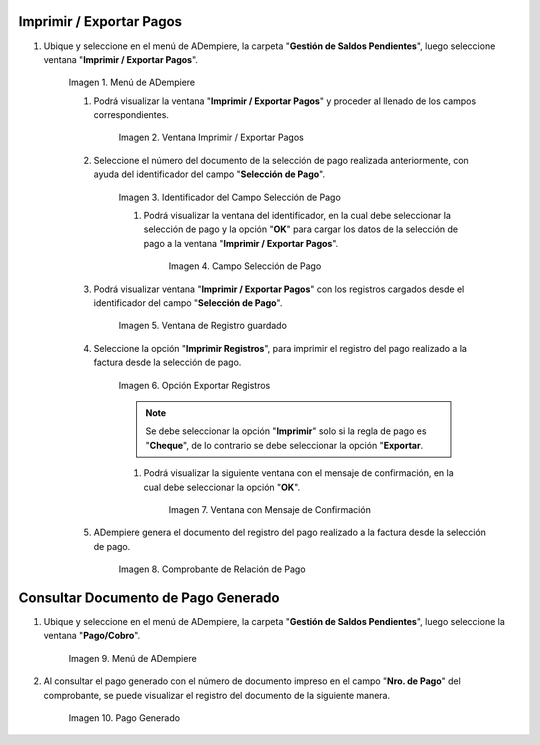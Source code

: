 .. |Menú de ADempiere| image:: resources/menu3.png
.. |Ventana Imprimir Exportar| image:: resources/vent-imp-exp1.png
.. |Identificador del Campo Selección de Pago| image:: resources/ident-selec-pago.png
.. |Seleccionar la Selección de Pago y Opción OK| image:: resources/selec-pago-ok2.png
.. |Campos Cargados Desde la Selección de Pago| image:: resources/camp-cargados.png
.. |Opción Imprimir| image:: resources/imprimir.png
.. |Mensaje de Confirmación| image:: resources/msj-confir.png
.. |Comprobante de Relación de Pago 1| image:: resources/comprobante1.png
.. |Menú de ADempiere 2| image:: resources/menu-pago.png
.. |Pago Generado| image:: resources/pago-generado.png

.. _documento/Imprimir-Exportar:

**Imprimir / Exportar Pagos**
=============================

#. Ubique y seleccione en el menú de ADempiere, la carpeta "**Gestión de Saldos Pendientes**", luego seleccione ventana "**Imprimir / Exportar Pagos**".

    |Menú de ADempiere|

    Imagen 1. Menú de ADempiere

    #. Podrá visualizar la ventana "**Imprimir / Exportar Pagos**" y proceder al llenado de los campos correspondientes.

        |Ventana Imprimir Exportar|

        Imagen 2. Ventana Imprimir / Exportar Pagos

    #. Seleccione el número del documento de la selección de pago realizada anteriormente, con ayuda del identificador del campo "**Selección de Pago**".

        |Identificador del Campo Selección de Pago|

        Imagen 3. Identificador del Campo Selección de Pago

        #. Podrá visualizar la ventana del identificador, en la cual debe seleccionar la selección de pago y la opción "**OK**" para cargar los datos de la selección de pago a la ventana "**Imprimir / Exportar Pagos**".

            |Seleccionar la Selección de Pago y Opción OK|

            Imagen 4. Campo Selección de Pago

    #. Podrá visualizar ventana "**Imprimir / Exportar Pagos**" con los registros cargados desde el identificador del campo "**Selección de Pago**".

        |Campos Cargados Desde la Selección de Pago|

        Imagen 5. Ventana de Registro guardado

    #. Seleccione la opción "**Imprimir Registros**", para imprimir el registro del pago realizado a la factura desde la selección de pago.

        |Opción Imprimir|

        Imagen 6. Opción Exportar Registros

        .. note::

            Se debe seleccionar la opción "**Imprimir**" solo si la regla de pago es "**Cheque**", de lo contrario se debe seleccionar la opción "**Exportar**.

        #. Podrá visualizar la siguiente ventana con el mensaje de confirmación, en la cual debe seleccionar la opción "**OK**".

            |Mensaje de Confirmación|

            Imagen 7. Ventana con Mensaje de Confirmación

    #. ADempiere genera el documento del registro del pago realizado a la factura desde la selección de pago.

        |Comprobante de Relación de Pago 1|

        Imagen 8. Comprobante de Relación de Pago

**Consultar Documento de Pago Generado**
========================================

#. Ubique y seleccione en el menú de ADempiere, la carpeta "**Gestión de Saldos Pendientes**", luego seleccione la ventana "**Pago/Cobro**".

    |Menú de ADempiere 2|

    Imagen 9. Menú de ADempiere

#. Al consultar el pago generado con el número de documento impreso en el campo "**Nro. de Pago**" del comprobante, se puede visualizar el registro del documento de la siguiente manera.

    |Pago Generado|

    Imagen 10. Pago Generado